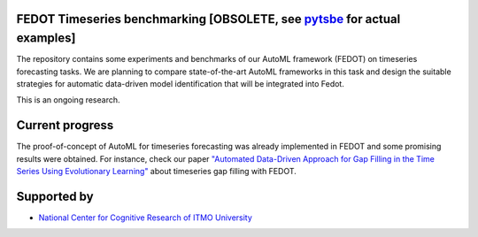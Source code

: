 FEDOT Timeseries benchmarking  [OBSOLETE, see `pytsbe <https://github.com/ITMO-NSS-team/pytsbe>`__ for actual examples]
============

The repository contains some experiments and benchmarks of our AutoML framework
(FEDOT) on timeseries forecasting tasks.
We are planning to compare state-of-the-art AutoML frameworks in this task and
design the suitable strategies for automatic data-driven model identification
that will be integrated into Fedot.

This is an ongoing research.


Current progress
============
The proof-of-concept of AutoML for timeseries forecasting was already implemented
in FEDOT and some promising results were obtained.
For instance, check our paper `"Automated Data-Driven Approach for Gap Filling in the Time Series Using Evolutionary Learning" <https://www.researchgate.net/publication/354789225_Automated_Data-Driven_Approach_for_Gap_Filling_in_the_Time_Series_Using_Evolutionary_Learning>`__
about timeseries gap filling with FEDOT.


Supported by
============

- `National Center for Cognitive Research of ITMO University <https://actcognitive.org/>`_

